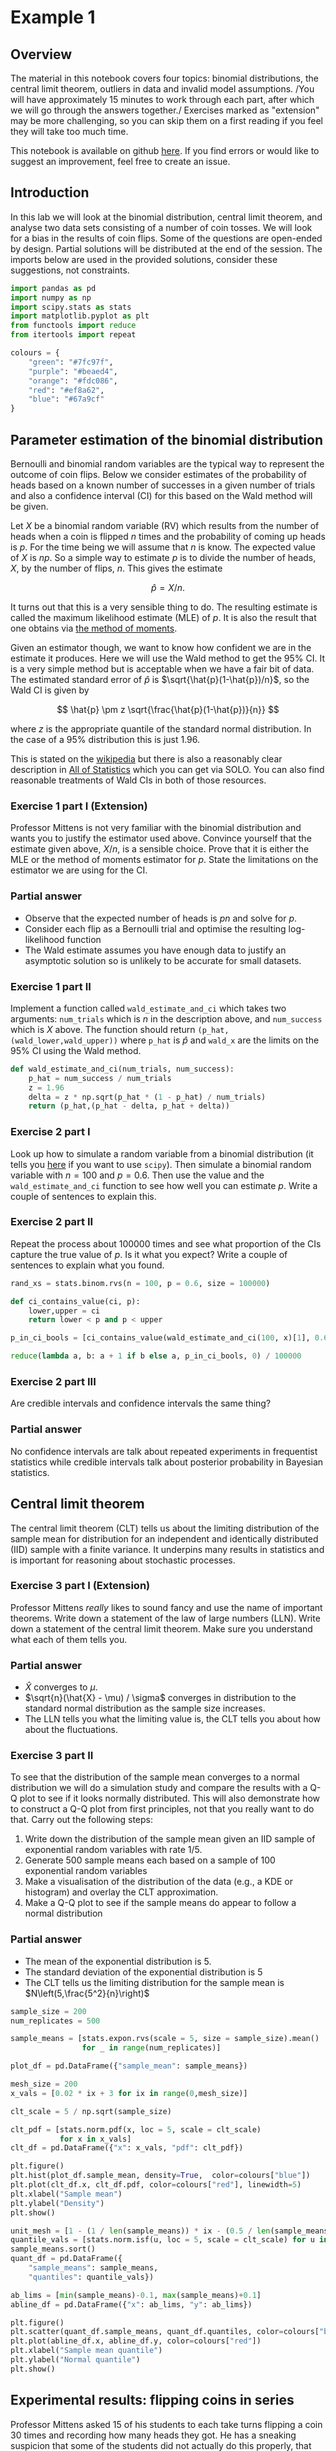 * Example 1

** Overview

The material in this notebook covers four topics: binomial distributions, the
central limit theorem, outliers in data and invalid model assumptions. /You will
have approximately 15 minutes to work through each part, after which we will go
through the answers together./ Exercises marked as "extension" may be more
challenging, so you can skip them on a first reading if you feel they will take
too much time.

This notebook is available on github [[https://github.com/aezarebski/aas-extended-examples][here]]. If you find errors or would like to
suggest an improvement, feel free to create an issue.

** Introduction

In this lab we will look at the binomial distribution, central limit theorem,
and analyse two data sets consisting of a number of coin tosses. We will look
for a bias in the results of coin flips. Some of the questions are open-ended by
design. Partial solutions will be distributed at the end of the session. The
imports below are used in the provided solutions, consider these suggestions,
not constraints.

#+BEGIN_SRC python :tangle example-1.py
  import pandas as pd
  import numpy as np
  import scipy.stats as stats
  import matplotlib.pyplot as plt
  from functools import reduce
  from itertools import repeat

  colours = {
      "green": "#7fc97f",
      "purple": "#beaed4",
      "orange": "#fdc086",
      "red": "#ef8a62",
      "blue": "#67a9cf"
  }
#+END_SRC

** Parameter estimation of the binomial distribution

Bernoulli and binomial random variables are the typical way to represent the
outcome of coin flips. Below we consider estimates of the probability of heads
based on a known number of successes in a given number of trials and also a
confidence interval (CI) for this based on the Wald method will be given.

Let $X$ be a binomial random variable (RV) which results from the number of
heads when a coin is flipped $n$ times and the probability of coming up heads is
$p$. For the time being we will assume that $n$ is know. The expected value of
$X$ is $np$. So a simple way to estimate $p$ is to divide the number of heads,
$X$, by the number of flips, $n$. This gives the estimate

$$
\hat{p} = X / n.
$$

It turns out that this is a very sensible thing to do. The resulting estimate is
called the maximum likelihood estimate (MLE) of $p$. It is also the result that
one obtains via [[https://en.wikipedia.org/wiki/Method_of_moments_(statistics)][the method of moments]].

Given an estimator though, we want to know how confident we are in the estimate
it produces. Here we will use the Wald method to get the $95\%$ CI. It is a very
simple method but is acceptable when we have a fair bit of data. The estimated
standard error of $\hat{p}$ is $\sqrt{\hat{p}(1-\hat{p})/n}$, so the Wald CI is
given by

$$
\hat{p} \pm z \sqrt{\frac{\hat{p}(1-\hat{p})}{n}}
$$

where $z$ is the appropriate quantile of the standard normal distribution. In
the case of a $95\%$ distribution this is just $1.96$.

This is stated on the [[https://en.wikipedia.org/wiki/Binomial_distribution#Estimation_of_parameters][wikipedia]] but there is also a reasonably clear description
in [[https://link.springer.com/book/10.1007/978-0-387-21736-9][All of Statistics]] which you can get via SOLO. You can also find reasonable
treatments of Wald CIs in both of those resources.

*** Exercise 1 part I (Extension)

Professor Mittens is not very familiar with the binomial distribution and wants
you to justify the estimator used above. Convince yourself that the estimate
given above, $X/n$, is a sensible choice. Prove that it is either the MLE or the
method of moments estimator for $p$. State the limitations on the estimator we
are using for the CI.

*** Partial answer

- Observe that the expected number of heads is $pn$ and solve for $p$.
- Consider each flip as a Bernoulli trial and optimise the resulting
  log-likelihood function
- The Wald estimate assumes you have enough data to justify an asymptotic
  solution so is unlikely to be accurate for small datasets.

*** Exercise 1 part II

Implement a function called =wald_estimate_and_ci= which takes two arguments:
=num_trials= which is $n$ in the description above, and =num_success= which is
$X$ above. The function should return =(p_hat,(wald_lower,wald_upper))= where
=p_hat= is $\hat{p}$ and =wald_x= are the limits on the $95\%$ CI using the Wald
method.

#+BEGIN_SRC python :tangle example-1.py
  def wald_estimate_and_ci(num_trials, num_success):
      p_hat = num_success / num_trials
      z = 1.96
      delta = z * np.sqrt(p_hat * (1 - p_hat) / num_trials)
      return (p_hat,(p_hat - delta, p_hat + delta))
#+END_SRC

*** Exercise 2 part I

Look up how to simulate a random variable from a binomial distribution (it tells
you [[https://docs.scipy.org/doc/scipy/reference/generated/scipy.stats.binom.html#scipy.stats.binom][here]] if you want to use =scipy=). Then simulate a binomial random variable
with $n=100$ and $p=0.6$. Then use the value and the =wald_estimate_and_ci=
function to see how well you can estimate $p$. Write a couple of sentences to
explain this.

*** Exercise 2 part II

Repeat the process about 100000 times and see what proportion of the CIs capture
the true value of $p$. Is it what you expect? Write a couple of sentences to
explain what you found.

#+BEGIN_SRC python :tangle example-1.py
  rand_xs = stats.binom.rvs(n = 100, p = 0.6, size = 100000)

  def ci_contains_value(ci, p):
      lower,upper = ci
      return lower < p and p < upper

  p_in_ci_bools = [ci_contains_value(wald_estimate_and_ci(100, x)[1], 0.6) for x in rand_xs]

  reduce(lambda a, b: a + 1 if b else a, p_in_ci_bools, 0) / 100000
#+END_SRC

*** Exercise 2 part III

Are credible intervals and confidence intervals the same thing?

*** Partial answer

No confidence intervals are talk about repeated experiments in frequentist
statistics while credible intervals talk about posterior probability in Bayesian
statistics.

** Central limit theorem

The central limit theorem (CLT) tells us about the limiting distribution of the
sample mean for distribution for an independent and identically distributed
(IID) sample with a finite variance. It underpins many results in statistics and
is important for reasoning about stochastic processes.

*** Exercise 3 part I (Extension)

Professor Mittens /really/ likes to sound fancy and use the name of important
theorems. Write down a statement of the law of large numbers (LLN). Write down a
statement of the central limit theorem. Make sure you understand what each of
them tells you.

*** Partial answer

- $\hat{X}$ converges to $\mu$.
- $\sqrt{n}(\hat{X} - \mu) / \sigma$ converges in distribution to the standard
  normal distribution as the sample size increases.
- The LLN tells you what the limiting value is, the CLT tells you about how
  about the fluctuations.

*** Exercise 3 part II

To see that the distribution of the sample mean converges to a normal
distribution we will do a simulation study and compare the results with a Q-Q
plot to see if it looks normally distributed. This will also demonstrate how to
construct a Q-Q plot from first principles, not that you really want to do that.
Carry out the following steps:

1. Write down the distribution of the sample mean given an IID sample of
   exponential random variables with rate $1/5$.
2. Generate 500 sample means each based on a sample of 100 exponential random
   variables
3. Make a visualisation of the distribution of the data (e.g., a KDE or
   histogram) and overlay the CLT approximation.
4. Make a Q-Q plot to see if the sample means do appear to follow a normal
   distribution

*** Partial answer

- The mean of the exponential distribution is 5.
- The standard deviation of the exponential distribution is 5
- The CLT tells us the limiting distribution for the sample mean is
  $N\left(5,\frac{5^2}{n}\right)$

#+BEGIN_SRC python :tangle example-1.py
  sample_size = 200
  num_replicates = 500

  sample_means = [stats.expon.rvs(scale = 5, size = sample_size).mean() 
                  for _ in range(num_replicates)]

  plot_df = pd.DataFrame({"sample_mean": sample_means})

  mesh_size = 200
  x_vals = [0.02 * ix + 3 for ix in range(0,mesh_size)]

  clt_scale = 5 / np.sqrt(sample_size)

  clt_pdf = [stats.norm.pdf(x, loc = 5, scale = clt_scale)
             for x in x_vals]
  clt_df = pd.DataFrame({"x": x_vals, "pdf": clt_pdf})
#+END_SRC

#+BEGIN_SRC python :tangle example-1.py
  plt.figure()
  plt.hist(plot_df.sample_mean, density=True,  color=colours["blue"])
  plt.plot(clt_df.x, clt_df.pdf, color=colours["red"], linewidth=5)
  plt.xlabel("Sample mean")
  plt.ylabel("Density")
  plt.show()
#+END_SRC

#+BEGIN_SRC python :tangle example-1.py
  unit_mesh = [1 - (1 / len(sample_means)) * ix - (0.5 / len(sample_means)) for ix in range(0,len(sample_means))]
  quantile_vals = [stats.norm.isf(u, loc = 5, scale = clt_scale) for u in unit_mesh]
  sample_means.sort()
  quant_df = pd.DataFrame({
      "sample_means": sample_means,
      "quantiles": quantile_vals})

  ab_lims = [min(sample_means)-0.1, max(sample_means)+0.1]
  abline_df = pd.DataFrame({"x": ab_lims, "y": ab_lims})
#+END_SRC

#+BEGIN_SRC python :tangle example-1.py
  plt.figure()
  plt.scatter(quant_df.sample_means, quant_df.quantiles, color=colours["blue"])
  plt.plot(abline_df.x, abline_df.y, color=colours["red"])
  plt.xlabel("Sample mean quantile")
  plt.ylabel("Normal quantile")
  plt.show()
#+END_SRC

** Experimental results: flipping coins in series

Professor Mittens asked 15 of his students to each take turns flipping a coin 30
times and recording how many heads they got. He has a sneaking suspicion that
some of the students did not actually do this properly, that they just wrote
down some garbage and went to lunch early. We will help Mittens work out whether
the coin that was used was fair, i.e. has an equal chance of showing heads or
tails.

*** Exercise 3 part I

Read the data in =experiement1.csv= into a =DataFrame=. Use some of the commands
you've seen in lectures to inspect the data, noting that it may not be in the
optimal format for analysis.

#+BEGIN_SRC python :tangle example-1.py
  exp1 = pd.read_csv("experiment1.csv")
#+END_SRC

*** Exercise 3 part II

Compute the point estimate and CI using the function you wrote above. Write a
sentence explaining whether you think the coin is a /fair/ coin given the
results you have just obtained.

#+BEGIN_SRC python :tangle example-1.py
  head_counts = exp1.drop(columns="flip_number").groupby("name").sum()
  head_counts["name"] = head_counts.index.copy()

  total_heads = int(head_counts["outcome"].sum())
  num_people = int(head_counts["name"].unique().size)
  num_flips = int(exp1["name"].value_counts().unique())

  est_and_ci = wald_estimate_and_ci(num_success=total_heads, 
                                    num_trials=num_people * num_flips)

  print(est_and_ci)
#+END_SRC

*** Partial answer

We estimate the probability of heads as 0.49 with a $95\%$ CI of (0.45,0.54). We
are not able to reject the null hypothesis that the coin is fair.

*** Exercise 3 part III

Generate a histogram of the number of heads from each student. As an extension,
include the binomial distribution supported by your estimate that is most
amenable to large value outcomes.

#+BEGIN_SRC python :tangle example-1.py
  k_vals = range(0,30+1)
  k_probs = [stats.binom.pmf(k = k, n = num_flips, p = 0.540) for k in k_vals]
  binom_dist_df = pd.DataFrame({"value": k_vals,
                                "prob": k_probs})
#+END_SRC

#+BEGIN_SRC python :tangle example-1.py
  plt.figure()
  plt.hist(head_counts.outcome, color=colours["blue"], density=True)
  plt.plot(binom_dist_df.value, binom_dist_df.prob, color=colours["red"])
  plt.xlabel("Number of heads")
  plt.ylabel("Density")
  plt.show()
#+END_SRC

*** Exercise 4 part I

It looks like there might be a couple of strange points in this dataset as
Mittens suspected. Using the upper bound on $p$ calculate the probability of
someone getting all heads. Write a couple of sentences explaining whether you
think it is reasonable to remove those data points.

#+BEGIN_SRC python :tangle example-1.py
  stats.binom.pmf(k = 30, n = 30, p = 0.54)
#+END_SRC

*** Partial answer

- Even allowing for a high estimate of the probability of heads it seems
  exceedingly probable that the 30 heads are due to data input errors, hence we
  removed them from the data set prior to further analysis.

*** Exercise 4 part II

Remove the outliers and repeat the process of plotting the data and estimating
the parameters and CI. Once you have done this, plot the distribution of the
estimated binomial distribution on top of the histogram. Write a couple of
sentences explaining what you think about the coin now.

#+BEGIN_SRC python :tangle example-1.py
  head_counts_clean = head_counts.loc[head_counts["outcome"] < 30]

  total_heads_clean = int(head_counts_clean["outcome"].sum())
  num_people_clean = int(head_counts_clean["name"].unique().size)

  wald_estimate_and_ci(num_success=total_heads_clean, num_trials=num_people_clean * num_flips)
#+END_SRC

#+BEGIN_SRC python :tangle example-1.py
  k_vals = range(0,31)
  k_probs = [stats.binom.pmf(k = k, n = num_flips, p = 0.415) for k in k_vals]
  binom_dist_df = pd.DataFrame({"value": k_vals,
                                "prob": k_probs})
#+END_SRC

#+BEGIN_SRC python :tangle example-1.py
  plt.figure()
  plt.hist(head_counts_clean.outcome, color=colours["blue"], density=True)
  plt.plot(binom_dist_df.value, binom_dist_df.prob, color=colours["red"])
  plt.xlabel("Number of heads")
  plt.ylabel("Density")
  plt.show()
#+END_SRC

*** Partial answer

- After removing two outliers, we estimate the probability of heads as $0.42$
  with a $95\%$ CI of $(0.37, 0.46)$.
- Given the CI does not contain the value 0.5, we can reject the null hypothesis
  that the coin is fair.

** Experimental results: flipping coins in parallel

After the success of his first experiment, Mittens was lauded as a statistical
wizard. The royal mint has become interested and is providing additional funds
to obtain an additional 49 coins and repeat the experiment to gather more data
about the fascinating topic of coin bias. Now he gives each of 50 students a
coin each and asks them to flip the coin 30 times and record the results. We
will help Mittens work out whether the coins are fair.

*** Excercise 5 part I

Do we need to change anything about how we analyse this data? If so, why, if
not, why not? *Hint:* there are good arguments that can be given for each
answer. Once you have answered one way, try to answer the other way.

*** Partial answer

If you assume the coins have the same probability of heads it is fine. If you
assume that the coins vary then you would need to adjust the model.

*** Exercise 5 part II

Using the data in =experiment2.csv= explore the data set using the methodology
devised above and write a couple of sentences to explain what you found.

#+BEGIN_SRC python :tangle example-1.py
  exp2 = pd.read_csv("experiment2.csv")

  head_counts = exp2.drop(columns="flip_number").groupby("name").sum()
  head_counts["name"] = head_counts.index.copy()

  total_heads = int(head_counts["outcome"].sum())
  num_people = int(head_counts["name"].unique().size)
  num_flips = int(exp2["name"].value_counts().unique())

  wald_estimate = wald_estimate_and_ci(num_success=total_heads, 
                                       num_trials=num_people * num_flips)

  print(wald_estimate)
#+END_SRC

*** Exercise 5 part III

Visualise the number of heads each student got and compare the variance in this
to what is predicted by theory. Revise your answer to part I of this exercise.

#+BEGIN_SRC python :tangle example-1.py
  emp_var = head_counts["outcome"].var()
  thry_var = stats.binom.var(n = num_flips, p = wald_estimate[0])
  print(emp_var,thry_var)
#+END_SRC

#+BEGIN_SRC python :tangle example-1.py
  plt.figure()
  plt.scatter(head_counts.name, head_counts.outcome, color=colours["blue"])
  plt.show()
#+END_SRC

*** Partial answer

- There appears to be systematic differences in the number of heads obtained.
- The variance is too great.
- It seems that we should not consider all the coins as identical.

*** Exercise 5 part IV (Extension)

Consider how you might analyse this data. Over the following weeks you will
learn a couple of approaches.

*** Partial answer

One could use a negative binomial distribution if one were interested in an
empirical analysis or a hierarchical model if one were interested in a
structural analysis.
